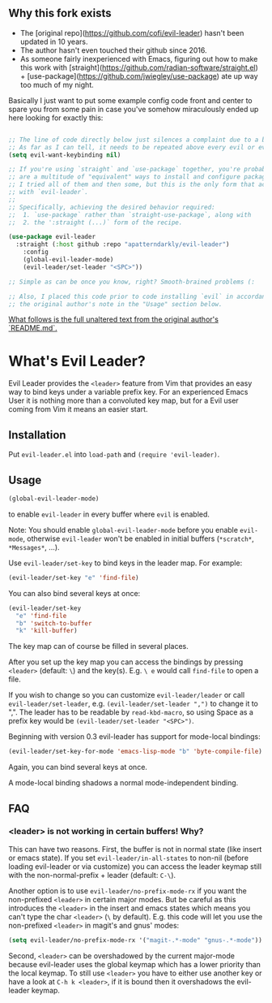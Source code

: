 ** Why this fork exists
   - The [original repo](https://github.com/cofi/evil-leader) hasn't been updated in 10 years.
   - The author hasn't even touched their github since 2016.
   - As someone fairly inexperienced with Emacs, figuring out how to make this work
     with [straight](https://github.com/radian-software/straight.el) + [use-package](https://github.com/jwiegley/use-package) ate up way too much of my night.

Basically I just want to put some example config code front and center to spare you
from some pain in case you've somehow miraculously ended up here looking for exactly this:

#+BEGIN_SRC emacs-lisp

;; The line of code directly below just silences a complaint due to a bug related to evil.
;; As far as I can tell, it needs to be repeated above every evil or evil-* installation.
(setq evil-want-keybinding nil) 

;; If you're using `straight` and `use-package` together, you're probably aware that there 
;; are a multitude of "equivalent" ways to install and configure packages. I'm pretty sure
;; I tried all of them and then some, but this is the only form that actually worked for me
;; with `evil-leader`.
;;
;; Specifically, achieving the desired behavior required:
;;  1. `use-package` rather than `straight-use-package`, along with
;;  2. the ':straight (...)` form of the recipe.

(use-package evil-leader
  :straight (:host github :repo "apatterndarkly/evil-leader")
	:config
	(global-evil-leader-mode)
	(evil-leader/set-leader "<SPC>"))

;; Simple as can be once you know, right? Smooth-brained problems (:

;; Also, I placed this code prior to code installing `evil` in accordance with 
;; the original author's note in the "Usage" section below.
#+END_SRC

_What follows is the full unaltered text from the original author's `README.md`._

* What's Evil Leader?
  Evil Leader provides the =<leader>= feature from Vim that provides an easy way
  to bind keys under a variable prefix key. For an experienced Emacs User it is
  nothing more than a convoluted key map, but for a Evil user coming from Vim it
  means an easier start.

** Installation
   Put =evil-leader.el= into =load-path= and =(require 'evil-leader)=.

** Usage
   #+BEGIN_SRC emacs-lisp
(global-evil-leader-mode)
   #+END_SRC
   to enable =evil-leader= in every buffer where =evil= is enabled.

   Note: You should enable =global-evil-leader-mode= before you enable =evil-mode=,
   otherwise =evil-leader= won't be enabled in initial buffers (=*scratch*=,
   =*Messages*=, ...).

   Use =evil-leader/set-key= to bind keys in the leader map.
   For example:
   #+BEGIN_SRC emacs-lisp
(evil-leader/set-key "e" 'find-file)
   #+END_SRC
   You can also bind several keys at once:
   #+BEGIN_SRC emacs-lisp
(evil-leader/set-key
  "e" 'find-file
  "b" 'switch-to-buffer
  "k" 'kill-buffer)
   #+END_SRC
   The key map can of course be filled in several places.

   After you set up the key map you can access the bindings by pressing =<leader>=
   (default: =\=) and the key(s). E.g. =\ e= would call =find-file= to open a file.

   If you wish to change so you can customize =evil-leader/leader= or call
   =evil-leader/set-leader=, e.g. =(evil-leader/set-leader ",")= to change it to
   ",".
   The leader has to be readable by =read-kbd-macro=, so using Space as a
   prefix key would be =(evil-leader/set-leader "<SPC>")=.

   Beginning with version 0.3 evil-leader has support for mode-local bindings:

   #+BEGIN_SRC emacs-lisp
(evil-leader/set-key-for-mode 'emacs-lisp-mode "b" 'byte-compile-file)
   #+END_SRC

   Again, you can bind several keys at once.

   A mode-local binding shadows a normal mode-independent binding.

** FAQ
*** <leader> is not working in certain buffers! Why?
    This can have two reasons. First, the buffer is not in normal state (like
    insert or emacs state). If you set =evil-leader/in-all-states= to non-nil
    (before loading evil-leader or via customize) you can access the leader
    keymap still with the non-normal-prefix + leader (default: =C-\=).

    Another option is to use =evil-leader/no-prefix-mode-rx= if you want the
    non-prefixed =<leader>= in certain major modes. But be careful as this
    introduces the =<leader>= in the insert and emacs states which means you can't
    type the char =<leader>= (=\= by default).
    E.g. this code will let you use the non-prefixed =<leader>= in magit's and gnus' modes:

   #+BEGIN_SRC emacs-lisp
(setq evil-leader/no-prefix-mode-rx '("magit-.*-mode" "gnus-.*-mode"))
   #+END_SRC

    Second, =<leader>= can be overshadowed by the current major-mode because
    evil-leader uses the global keymap which has a lower priority than the local
    keymap. To still use =<leader>= you have to either use another key or have a
    look at =C-h k <leader>=, if it is bound then it overshadows the evil-leader
    keymap.
